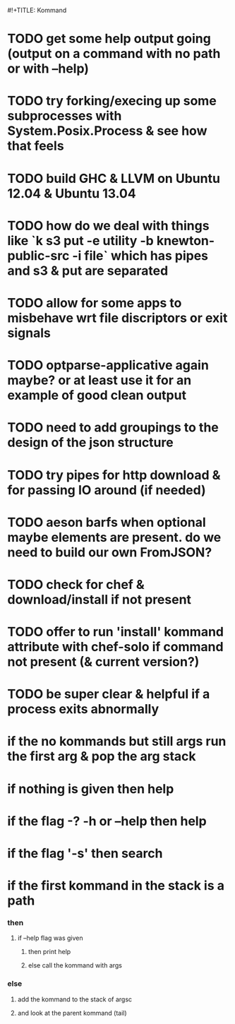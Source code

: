 #!+TITLE: Kommand

* TODO get some help output going (output on a command with no path or with --help)
* TODO try forking/execing up some subprocesses with System.Posix.Process & see how that feels
* TODO build GHC & LLVM on Ubuntu 12.04 & Ubuntu 13.04
* TODO how do we deal with things like `k s3 put -e utility -b knewton-public-src -i file` which has pipes and s3 & put are separated
* TODO allow for some apps to misbehave wrt file discriptors or exit signals
* TODO optparse-applicative again maybe? or at least use it for an example of good clean output
* TODO need to add groupings to the design of the json structure
* TODO try pipes for http download & for passing IO around (if needed)
* TODO aeson barfs when optional maybe elements are present. do we need to build our own FromJSON?
* TODO check for chef & download/install if not present
* TODO offer to run 'install' kommand attribute with chef-solo if command not present (& current version?)
* TODO be super clear & helpful if a process exits abnormally

* if the no kommands but still args run the first arg & pop the arg stack
* if nothing is given then help
* if the flag -? -h or --help then help
* if the flag '-s' then search
* if the first kommand in the stack is a path
*** then
***** if --help flag was given
******* then print help
******* else call the kommand with args
*** else
***** add the kommand to the stack of argsc
***** and look at the parent kommand (tail)
